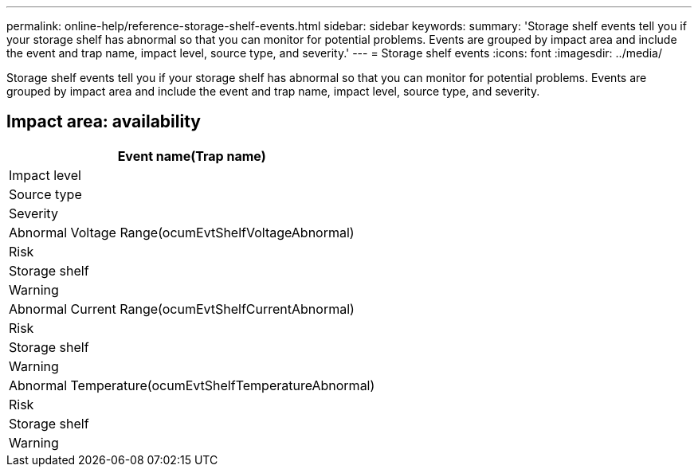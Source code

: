 ---
permalink: online-help/reference-storage-shelf-events.html
sidebar: sidebar
keywords: 
summary: 'Storage shelf events tell you if your storage shelf has abnormal so that you can monitor for potential problems. Events are grouped by impact area and include the event and trap name, impact level, source type, and severity.'
---
= Storage shelf events
:icons: font
:imagesdir: ../media/

[.lead]
Storage shelf events tell you if your storage shelf has abnormal so that you can monitor for potential problems. Events are grouped by impact area and include the event and trap name, impact level, source type, and severity.

== Impact area: availability

|===
| Event name(Trap name)

| Impact level| Source type| Severity
a|
Abnormal Voltage Range(ocumEvtShelfVoltageAbnormal)

a|
Risk
a|
Storage shelf
a|
Warning
a|
Abnormal Current Range(ocumEvtShelfCurrentAbnormal)

a|
Risk
a|
Storage shelf
a|
Warning
a|
Abnormal Temperature(ocumEvtShelfTemperatureAbnormal)

a|
Risk
a|
Storage shelf
a|
Warning
|===
